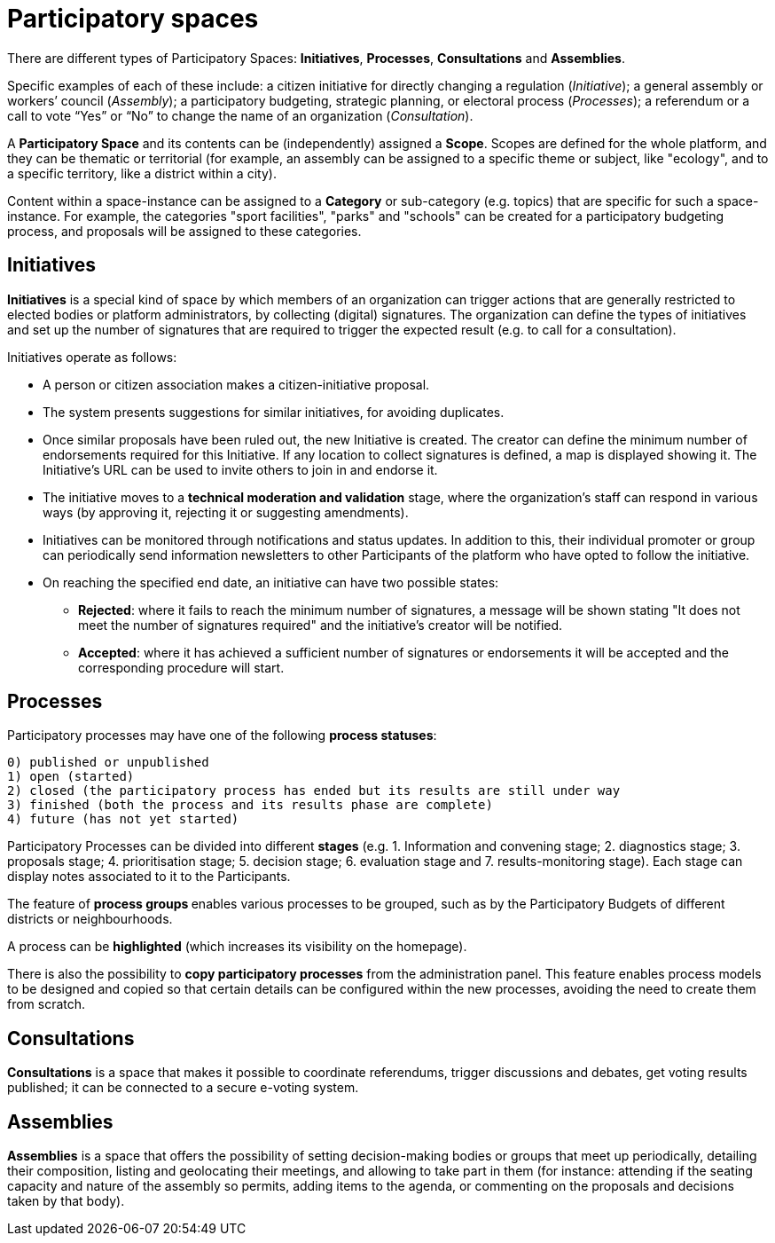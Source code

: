 = Participatory spaces
:page-partial:

There are different types of Participatory Spaces: *Initiatives*, *Processes*, *Consultations* and *Assemblies*. 

Specific examples of each of these include: a citizen initiative for directly changing a regulation (_Initiative_); a general assembly or workers’ council (_Assembly_); a participatory budgeting, strategic planning, or electoral process (_Processes_); a referendum or a call to vote “Yes” or “No” to change the name of an organization (_Consultation_).

A *Participatory Space* and its contents can be (independently) assigned a *Scope*. Scopes are defined for the whole platform, and they can be thematic or territorial (for example, an assembly can be assigned to a specific theme or subject, like "ecology", and to a specific territory, like a district within a city). 

Content within a space-instance can be assigned to a *Category* or sub-category (e.g. topics) that are specific for such a space-instance. For example, the categories "sport facilities", "parks" and "schools" can be created for a participatory budgeting process, and proposals will be assigned to these categories. 

== Initiatives
*Initiatives* is a special kind of space by which members of an organization can trigger actions that are generally restricted to elected bodies or platform administrators, by collecting (digital) signatures. 
The organization can define the types of initiatives and set up the number of signatures that are required to trigger the expected result (e.g. to call for a consultation).

Initiatives operate as follows:

* A person or citizen association makes a citizen-initiative proposal.
* The system presents suggestions for similar initiatives, for avoiding duplicates. 
* Once similar proposals have been ruled out, the new Initiative is created. The creator can define the minimum number of endorsements required for this Initiative. If any location to collect signatures is defined, a map is displayed showing it. The Initiative's URL can be used to invite others to join in and endorse it. 
* The initiative moves to a **technical moderation and validation** stage, where the organization’s staff can respond in various ways (by approving it, rejecting it or suggesting amendments).
* Initiatives can be monitored through notifications and status updates. In addition to this, their individual promoter or group can periodically send information newsletters to other Participants of the platform who have opted to follow the initiative.
* On reaching the specified end date, an initiative can have two possible states:
** *Rejected*: where it fails to reach the minimum number of signatures, a message will be shown stating "It does not meet the number of signatures required" and the initiative's creator will be notified.
** *Accepted*: where it has achieved a sufficient number of signatures or endorsements it will be accepted and the corresponding procedure will start.

== Processes

Participatory processes may have one of the following *process statuses*: 

  0) published or unpublished
  1) open (started)
  2) closed (the participatory process has ended but its results are still under way
  3) finished (both the process and its results phase are complete)
  4) future (has not yet started)

Participatory Processes can be divided into different *stages* (e.g. 1. Information and convening stage; 2. diagnostics stage; 3. proposals stage; 4. prioritisation stage; 5. decision stage; 6. evaluation stage and 7. results-monitoring stage). Each stage can display notes associated to it to the Participants.

The feature of **process groups **enables various processes to be grouped, such as by the Participatory Budgets of different districts or neighbourhoods.

A process can be **highlighted** (which increases its visibility on the homepage).

There is also the possibility to **copy participatory processes** from the administration panel. This feature enables process models to be designed and copied so that certain details can be configured within the new processes, avoiding the need to create them from scratch.

== Consultations
*Consultations* is a space that makes it possible to coordinate referendums, trigger discussions and debates, get voting results published; it can be connected to a secure e-voting system. 

== Assemblies
*Assemblies* is a space that offers the possibility of setting decision-making bodies or groups that meet up periodically, detailing their composition, listing and geolocating their meetings, and allowing to take part in them (for instance: attending if the seating capacity and nature of the assembly so permits, adding items to the agenda, or commenting on the proposals and decisions taken by that body). 

